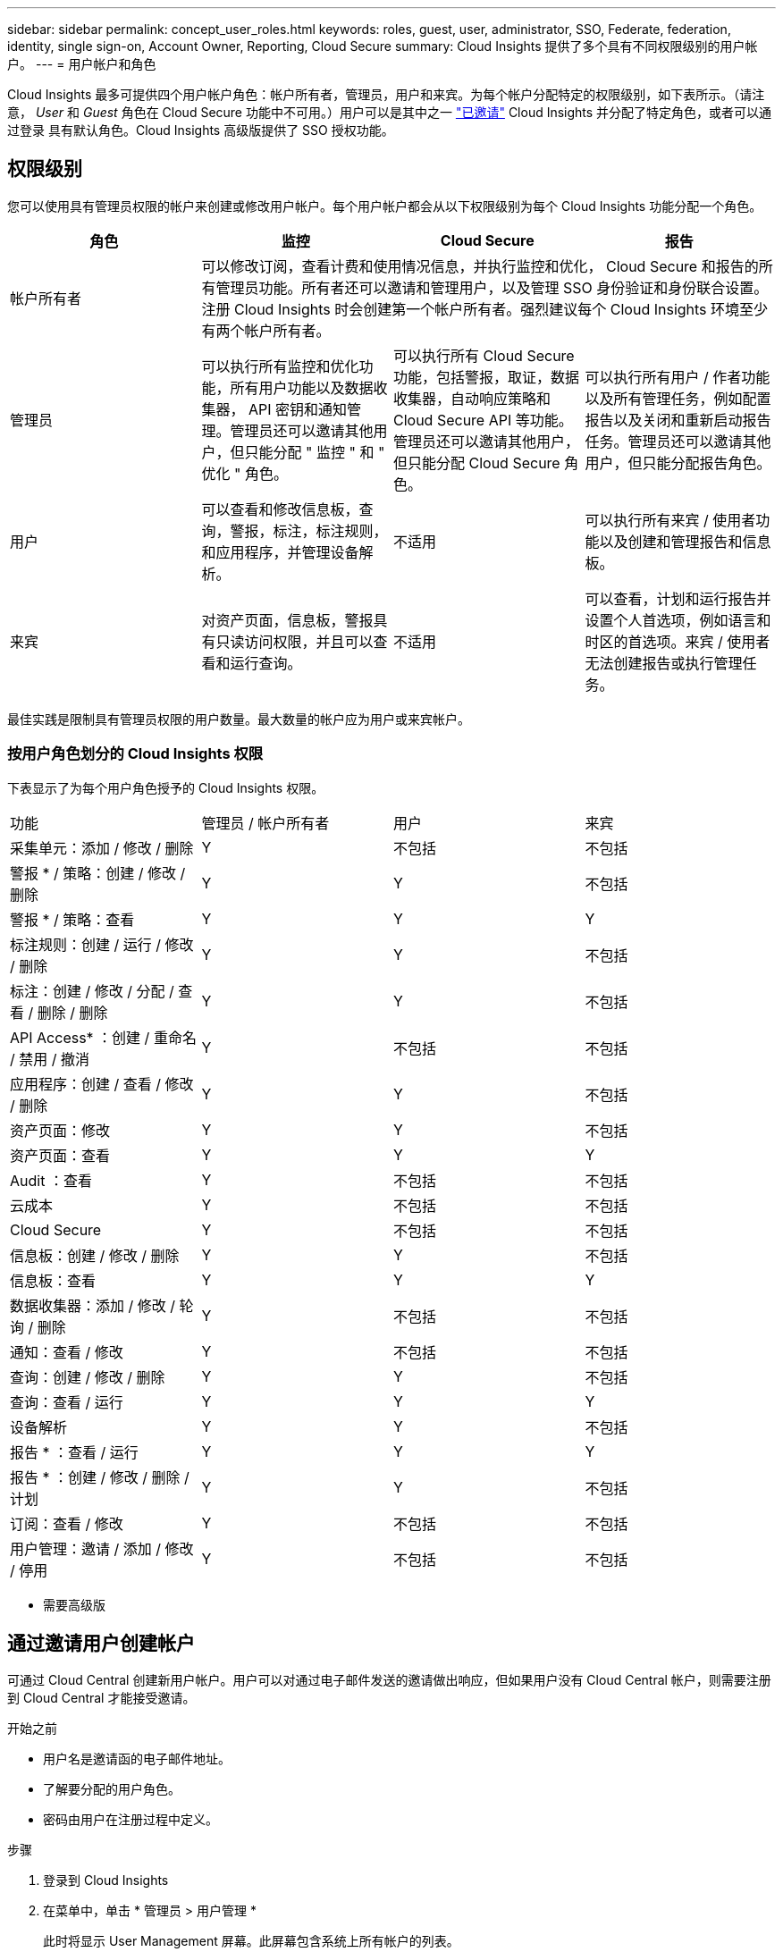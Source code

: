 ---
sidebar: sidebar 
permalink: concept_user_roles.html 
keywords: roles, guest, user, administrator, SSO, Federate, federation, identity, single sign-on, Account Owner, Reporting, Cloud Secure 
summary: Cloud Insights 提供了多个具有不同权限级别的用户帐户。 
---
= 用户帐户和角色


[role="lead"]
Cloud Insights 最多可提供四个用户帐户角色：帐户所有者，管理员，用户和来宾。为每个帐户分配特定的权限级别，如下表所示。（请注意， _User_ 和 _Guest_ 角色在 Cloud Secure 功能中不可用。）用户可以是其中之一 link:#creating-accounts-by-inviting-users["已邀请"] Cloud Insights 并分配了特定角色，或者可以通过登录  具有默认角色。Cloud Insights 高级版提供了 SSO 授权功能。



== 权限级别

您可以使用具有管理员权限的帐户来创建或修改用户帐户。每个用户帐户都会从以下权限级别为每个 Cloud Insights 功能分配一个角色。

|===
| 角色 | 监控 | Cloud Secure | 报告 


| 帐户所有者 3+| 可以修改订阅，查看计费和使用情况信息，并执行监控和优化， Cloud Secure 和报告的所有管理员功能。所有者还可以邀请和管理用户，以及管理 SSO 身份验证和身份联合设置。注册 Cloud Insights 时会创建第一个帐户所有者。强烈建议每个 Cloud Insights 环境至少有两个帐户所有者。  


| 管理员 | 可以执行所有监控和优化功能，所有用户功能以及数据收集器， API 密钥和通知管理。管理员还可以邀请其他用户，但只能分配 " 监控 " 和 " 优化 " 角色。 | 可以执行所有 Cloud Secure 功能，包括警报，取证，数据收集器，自动响应策略和 Cloud Secure API 等功能。管理员还可以邀请其他用户，但只能分配 Cloud Secure 角色。 | 可以执行所有用户 / 作者功能以及所有管理任务，例如配置报告以及关闭和重新启动报告任务。管理员还可以邀请其他用户，但只能分配报告角色。 


| 用户 | 可以查看和修改信息板，查询，警报，标注，标注规则， 和应用程序，并管理设备解析。 | 不适用 | 可以执行所有来宾 / 使用者功能以及创建和管理报告和信息板。 


| 来宾 | 对资产页面，信息板，警报具有只读访问权限，并且可以查看和运行查询。 | 不适用 | 可以查看，计划和运行报告并设置个人首选项，例如语言和时区的首选项。来宾 / 使用者无法创建报告或执行管理任务。 
|===
最佳实践是限制具有管理员权限的用户数量。最大数量的帐户应为用户或来宾帐户。



=== 按用户角色划分的 Cloud Insights 权限

下表显示了为每个用户角色授予的 Cloud Insights 权限。

|===


| 功能 | 管理员 / 帐户所有者 | 用户 | 来宾 


| 采集单元：添加 / 修改 / 删除 | Y | 不包括 | 不包括 


| 警报 * / 策略：创建 / 修改 / 删除 | Y | Y | 不包括 


| 警报 * / 策略：查看 | Y | Y | Y 


| 标注规则：创建 / 运行 / 修改 / 删除 | Y | Y | 不包括 


| 标注：创建 / 修改 / 分配 / 查看 / 删除 / 删除 | Y | Y | 不包括 


| API Access* ：创建 / 重命名 / 禁用 / 撤消 | Y | 不包括 | 不包括 


| 应用程序：创建 / 查看 / 修改 / 删除 | Y | Y | 不包括 


| 资产页面：修改 | Y | Y | 不包括 


| 资产页面：查看 | Y | Y | Y 


| Audit ：查看 | Y | 不包括 | 不包括 


| 云成本 | Y | 不包括 | 不包括 


| Cloud Secure | Y | 不包括 | 不包括 


| 信息板：创建 / 修改 / 删除 | Y | Y | 不包括 


| 信息板：查看 | Y | Y | Y 


| 数据收集器：添加 / 修改 / 轮询 / 删除 | Y | 不包括 | 不包括 


| 通知：查看 / 修改 | Y | 不包括 | 不包括 


| 查询：创建 / 修改 / 删除 | Y | Y | 不包括 


| 查询：查看 / 运行 | Y | Y | Y 


| 设备解析 | Y | Y | 不包括 


| 报告 * ：查看 / 运行 | Y | Y | Y 


| 报告 * ：创建 / 修改 / 删除 / 计划 | Y | Y | 不包括 


| 订阅：查看 / 修改 | Y | 不包括 | 不包括 


| 用户管理：邀请 / 添加 / 修改 / 停用 | Y | 不包括 | 不包括 
|===
* 需要高级版



== 通过邀请用户创建帐户

可通过 Cloud Central 创建新用户帐户。用户可以对通过电子邮件发送的邀请做出响应，但如果用户没有 Cloud Central 帐户，则需要注册到 Cloud Central 才能接受邀请。

.开始之前
* 用户名是邀请函的电子邮件地址。
* 了解要分配的用户角色。
* 密码由用户在注册过程中定义。


.步骤
. 登录到 Cloud Insights
. 在菜单中，单击 * 管理员 > 用户管理 *
+
此时将显示 User Management 屏幕。此屏幕包含系统上所有帐户的列表。

. 单击 * + User*
+
此时将显示 * 邀请用户 * 屏幕。

. 输入一个或多个邀请电子邮件地址。
+
* 注意： * 输入多个地址时，这些地址都是使用相同角色创建的。您只能将多个用户设置为同一角色。



. 为 Cloud Insights 的每个功能选择用户的角色。
+

NOTE: 您可以选择的功能和角色取决于您以特定管理员角色访问的功能。例如，如果您只具有报告管理员角色，则可以将用户分配给报告中的任何角色，但不能为监控和优化或 Cloud Secure 分配角色。

+
image:UserRoleChoices.png["用户角色选择"]

. 单击 * 邀请 *
+
此时将向用户发送邀请。用户有 14 天的时间接受此邀请。用户接受邀请后，将被带到 NetApp 云门户，并使用邀请函中的电子邮件地址进行注册。如果他们拥有该电子邮件地址的现有帐户，则只需登录即可访问其 Cloud Insights 环境。





== 单点登录（ SSO ）和身份联合



=== 在 Cloud Insights 中为 SSO 启用身份联合

使用身份联合：

* 身份验证会使用企业目录中的客户凭据以及多因素身份验证（ Multi-Factor Authentication ， MFA ）等自动化策略委派给客户的身份管理系统。
* 用户一次登录到所有 NetApp 云服务（单点登录）。


用户帐户在 NetApp Cloud Central for All Cloud Services 中进行管理。默认情况下，身份验证使用 Cloud Central 本地用户配置文件完成。下面简要概述了该过程：

image:CloudCentralAuthentication.png["Cloud Central 身份验证"]

但是，某些客户希望使用自己的身份提供程序对 Cloud Insights 及其其他 NetApp 云中心服务的用户进行身份验证。通过身份联合， NetApp Cloud Central 帐户将使用公司目录中的凭据进行身份验证。

以下是该过程的简化示例：

image:IdentityFederationDiagram-2.png["说明了身份联合"]

在上图中，当用户访问 Cloud Insights 时，系统会将该用户定向到客户的身份管理系统进行身份验证。帐户通过身份验证后，用户将定向到 Cloud Insights 租户 URL 。

Cloud Central 使用 Auth0 实施身份联合并与 Active Directory 联合身份验证服务（ Active Directory Federation Services ， ADFS ）和 Microsoft Azure Active Directory （ AD ）等服务集成。有关身份联合设置和配置的详细信息，请参见上的 Cloud Central 文档 link:https://services.cloud.netapp.com/misc/federation-support["身份联合"]。

请务必了解， Cloud Central 中不断变化的身份联合不仅适用于 Cloud Insights ，而且适用于所有 NetApp 云服务。客户应与 NetApp 团队讨论他们拥有的每个 Cloud Central 产品的这一变更，以确保他们所使用的配置可与身份联合配合使用，或者是否需要对任何客户进行调整。客户还需要让内部 SSO 团队参与身份联合的变更。

此外，还必须认识到，一旦启用身份联合，公司身份提供程序的任何更改（例如从 SAML 迁移到 Microsoft AD ）都可能需要在 Cloud Central 中进行故障排除 / 更改 / 关注才能更新用户的配置文件。



=== 单点登录（ SSO ）用户自动配置

除了邀请用户之外，管理员还可以为公司域中的所有用户启用 * 单点登录（ SSO ）用户自动配置 * 对 Cloud Insights 的访问，而无需单独邀请用户。启用 SSO 后，具有相同域电子邮件地址的任何用户均可使用其公司凭据登录到 Cloud Insights 。


NOTE: _SSO 用户自动配置 _ 在 Cloud Insights 高级版中可用，必须先进行配置，然后才能为 Cloud Insights 启用它。SSO 用户自动配置包括 link:https://services.cloud.netapp.com/misc/federation-support["身份联合"] 通过 NetApp Cloud Central ，如上一节所述。联合允许单点登录用户使用安全断言标记语言 2.0 （ SAML ）和 OpenID Connect （ OIDC ）等开放式标准，使用公司目录中的凭据访问您的 NetApp Cloud Central 帐户。

要配置 _SSO 用户自动配置 _ ，请在 * 管理员 > 用户管理 * 页面上单击 * 请求联合 * 按钮。配置后，管理员可以启用 SSO 用户登录。当管理员启用 _SSO 用户自动配置 _ 时，他们会为所有 SSO 用户（如来宾或用户）选择一个默认角色。通过 SSO 登录的用户将具有此默认角色。

image:Roles_federation_Banner.png["使用联合进行用户管理"]

有时，管理员会希望将单个用户提升为默认 SSO 角色之外的用户（例如，使其成为管理员）。他们可以在 * 管理员 > 用户管理 * 页面上单击用户的右侧菜单并选择 _Assign role_ 来完成此操作。以这种方式分配了显式角色的用户仍可访问 Cloud Insights ，即使 _SSO 用户自动配置 _ 随后被禁用也是如此。

如果用户不再需要提升的角色，您可以单击菜单以删除用户 _ 。此用户将从列表中删除。如果启用了 _SSO 用户自动配置 _ ，则用户可以继续使用默认角色通过 SSO 登录到 Cloud Insights 。

您可以通过取消选中 * 显示 SSO 用户 * 复选框来选择隐藏 SSO 用户。

但是，如果满足以下任一条件，请勿启用 _SSO 用户自动配置 _ ：

* 您的组织具有多个 Cloud Insights 租户
* 您的组织不希望联合域中的任何 / 每个用户对 Cloud Insights 租户具有一定程度的自动访问权限。_at this point in time ， we do not have the ability to use groups to control role access with this op选项 _ 。

